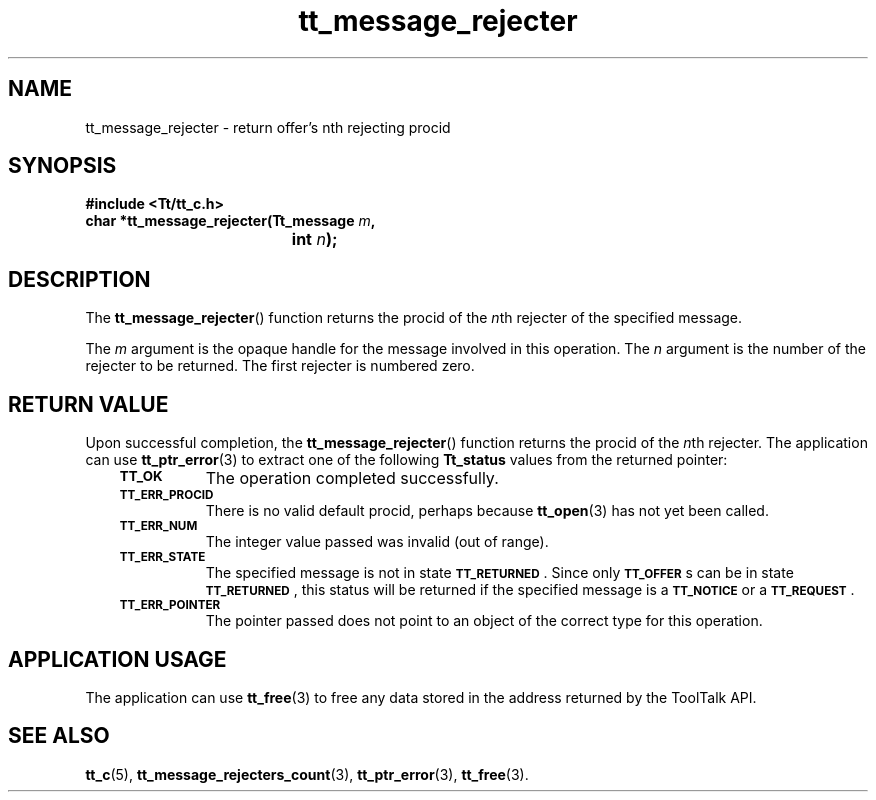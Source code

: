 .de Lc
.\" version of .LI that emboldens its argument
.TP \\n()Jn
\s-1\f3\\$1\f1\s+1
..
.TH tt_message_rejecter 3 "1 March 1996" "ToolTalk 1.3" "ToolTalk Functions"
.BH "1 March 1996"
.\" CDE Common Source Format, Version 1.0.0
.\" (c) Copyright 1993, 1994 Hewlett-Packard Company
.\" (c) Copyright 1993, 1994 International Business Machines Corp.
.\" (c) Copyright 1993, 1994 Sun Microsystems, Inc.
.\" (c) Copyright 1993, 1994 Novell, Inc.
.IX "tt_message_rejecter" "" "tt_message_rejecter(3)" ""
.SH NAME
tt_message_rejecter \- return offer's nth rejecting procid
.SH SYNOPSIS
.ft 3
.nf
#include <Tt/tt_c.h>
.sp 0.5v
.ta \w'char *tt_message_rejecter('u
char *tt_message_rejecter(Tt_message \f2m\fP,
	int \f2n\fP);
.PP
.fi
.SH DESCRIPTION
The
.BR tt_message_rejecter (\|)
function
returns the procid of the
.IR n th
rejecter of the specified message.
.PP
The
.I m
argument is the opaque handle for the message involved in this operation.
The
.I n
argument is the number of the rejecter to be returned.
The first rejecter is numbered zero.
.SH "RETURN VALUE"
Upon successful completion, the
.BR tt_message_rejecter (\|)
function returns the procid of the
.IR n th
rejecter.
The application can use
.BR tt_ptr_error (3)
to extract one of the following
.B Tt_status
values from the returned pointer:
.PP
.RS 3
.nr )J 8
.Lc TT_OK
The operation completed successfully.
.Lc TT_ERR_PROCID
.br
There is no valid default procid, perhaps because
.BR tt_open (3)
has not yet been called.
.Lc TT_ERR_NUM
.br
The integer value passed was invalid (out of range).
.Lc TT_ERR_STATE
.br
The specified message is not in state
.BR \s-1TT_RETURNED\s+1 .
Since only
.BR \s-1TT_OFFER\s+1 s
can be in state
.BR \s-1TT_RETURNED\s+1 ,
this status will be returned if the specified message is a
.BR \s-1TT_NOTICE\s+1
or a
.BR \s-1TT_REQUEST\s+1 .
.Lc TT_ERR_POINTER
.br
The pointer passed does not point to an object of
the correct type for this operation.
.PP
.RE
.nr )J 0
.SH "APPLICATION USAGE"
The application can use
.BR tt_free (3)
to free any data stored in the address returned by the
ToolTalk API.
.SH "SEE ALSO"
.na
.BR tt_c (5),
.BR tt_message_rejecters_count (3),
.BR tt_ptr_error (3),
.BR tt_free (3).
